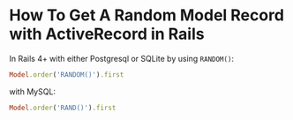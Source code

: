 
* How To Get A Random Model Record with ActiveRecord in Rails

In Rails 4+ with either Postgresql or SQLite by using ~RANDOM()~:

#+begin_src ruby
Model.order('RANDOM()').first
#+end_src

with MySQL:

#+begin_src ruby
Model.order('RAND()').first
#+end_src

